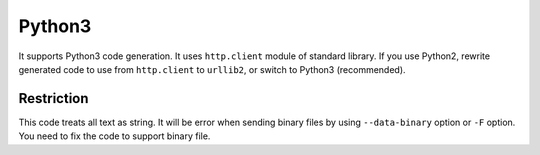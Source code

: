 Python3
==========

It supports Python3 code generation. It uses ``http.client`` module of standard library. If you use Python2, rewrite generated code to use from ``http.client`` to ``urllib2``, or switch to Python3 (recommended).

Restriction
-------------

This code treats all text as string. It will be error when sending binary files by using ``--data-binary`` option or ``-F`` option. You need to fix the code to support binary file.
